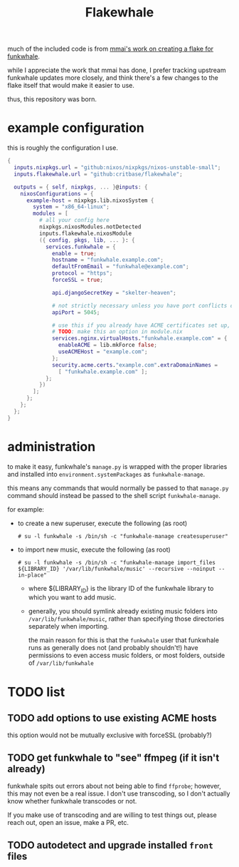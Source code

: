 #+title: Flakewhale

#+created: <2021-04-27 Tue 02:39>
much of the included code is from [[https://github.com/mmai/funkwhale-flake][mmai's work on creating a flake for funkwhale]].

while I appreciate the work that mmai has done, I prefer tracking upstream funkwhale updates more closely, and think there's a few changes to the flake itself that would make it easier to use.

thus, this repository was born.
* example configuration
this is roughly the configuration I use.
#+begin_src nix
{
  inputs.nixpkgs.url = "github:nixos/nixpkgs/nixos-unstable-small";
  inputs.flakewhale.url = "github:critbase/flakewhale";

  outputs = { self, nixpkgs, ... }@inputs: {
    nixosConfigurations = {
      example-host = nixpkgs.lib.nixosSystem {
        system = "x86_64-linux";
        modules = [
          # all your config here
          nixpkgs.nixosModules.notDetected
          inputs.flakewhale.nixosModule
          ({ config, pkgs, lib, ... }: {
            services.funkwhale = {
              enable = true;
              hostname = "funkwhale.example.com";
              defaultFromEmail = "funkwhale@example.com";
              protocol = "https";
              forceSSL = true;

              api.djangoSecretKey = "skelter-heaven";

              # not strictly necessary unless you have port conflicts on 5000
              apiPort = 5045;

              # use this if you already have ACME certificates set up, and want to use them for funkwhale
              # TODO: make this an option in module.nix
              services.nginx.virtualHosts."funkwhale.example.com" = {
                enableACME = lib.mkForce false;
                useACMEHost = "example.com";
              };
              security.acme.certs."example.com".extraDomainNames =
                [ "funkwhale.example.com" ];
            };
          })
        ];
      };
    };
  };
}
#+end_src
* administration
to make it easy, funkwhale's =manage.py= is wrapped with the proper libraries and installed into =environment.systemPackages= as =funkwhale-manage=.

this means any commands that would normally be passed to that =manage.py= command should instead be passed to the shell script =funkwhale-manage=.

for example:

- to create a new superuser, execute the following (as root)

  =# su -l funkwhale -s /bin/sh -c "funkwhale-manage createsuperuser"=

- to import new music, execute the following (as root)

  =# su -l funkwhale -s /bin/sh -c "funkwhale-manage import_files ${LIBRARY_ID} '/var/lib/funkwhale/music' --recursive --noinput --in-place"=

  + where ${LIBRARY_ID} is the library ID of the funkwhale library to which you want to add music.

  + generally, you should symlink already existing music folders into =/var/lib/funkwhale/music=, rather than specifying those directories separately when importing.

    the main reason for this is that the =funkwhale= user that funkwhale runs as generally does not (and probably shouldn't!) have permissions to even access music folders, or most folders, outside of =/var/lib/funkwhale=
* ​TODO list
** TODO add options to use existing ACME hosts
:LOGBOOK:
- State "TODO"       from              [2021-04-28 Wed 02:15]
:END:
this option would not be mutually exclusive with forceSSL (probably?)
** TODO get funkwhale to "see" ffmpeg (if it isn't already)
:LOGBOOK:
- State "TODO"       from              [2021-04-28 Wed 02:16]
:END:
funkwhale spits out errors about not being able to find =ffprobe=; however, this may not even be a real issue.
I don't use transcoding, so I don't actually know whether funkwhale transcodes or not.

If you make use of transcoding and are willing to test things out, please reach out, open an issue, make a PR, etc.
** TODO autodetect and upgrade installed =front= files
:LOGBOOK:
- State "TODO"       from              [2021-04-28 Wed 02:59]
:END:
